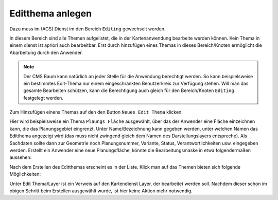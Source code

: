 Editthema anlegen
=================

Dazu muss im (AGS) Dienst im den Bereich ``Editing`` gewechselt werden.

.. image:: img/editing1.png

In diesem Bereich sind alle Themen aufgelistet, die in der Kartenanwendung bearbeite werden können.
Kein Thema in einem dienst ist apriori auch bearbeitbar. Erst durch hinzufügen eines Themas in dieses 
Bereich/Knoten ermöglicht die Abarbeitung durch den Anwender.

.. note::
   Der CMS Baum kann natürlich an jeder Stelle für die Anwendung berechtigt werden. So kann beispielsweise ein
   bestimmtes Edit-Thema nur einem eingeschränkten Benutzerkreis zur Verfügung stehen. Will man das gesamte Bearbeiten
   schützen, kann die Berechtigung auch gleich für den Bereich/Knoten ``Editing`` festgelegt werden.

Zum Hinzufügen einens Themas auf den den Button ``Neues Edit Thema`` klicken.

.. image:: img/editing2.png

Hier wird beispielsweise ein Thema ``Plaungs Fläche`` ausgewählt, über das der Anwender eine Fläche einzeichnen
kann, die das Planungsgebiet eingrenzt. Unter Name/Bezeichnung kann gegeben werden, unter welchen Namen das 
Editthema angezeigt wird (das muss nicht zwingend gleich dem Namen des Darstellungslayers entspreche).
Als Sachdaten sollte dann zur Geometrie noch Planungsnummer, Variante,
Status, Verantwortlichkeiten usw. eingegeben werden. Erstellt ein Anwender eine neue Planungsfläche, könnte die
Bearbeitungsmaske in etwa folgendermaßen aussehen:

.. image:: img/editing3.png

Nach dem Erstellen des Editthemas erscheint es in der Liste. Klick man auf das Themen bieten sich folgende Möglichkeiten:

.. image:: img/editing4.png

Unter Edit Thema/Layer ist ein Verweis auf den Kartendienst Layer, der bearbeitet werden soll. Nachdem dieser
schon im obigen Schritt beim Erstellen ausgewählt wurde, ist hier keine Aktion mehr notwendig.
